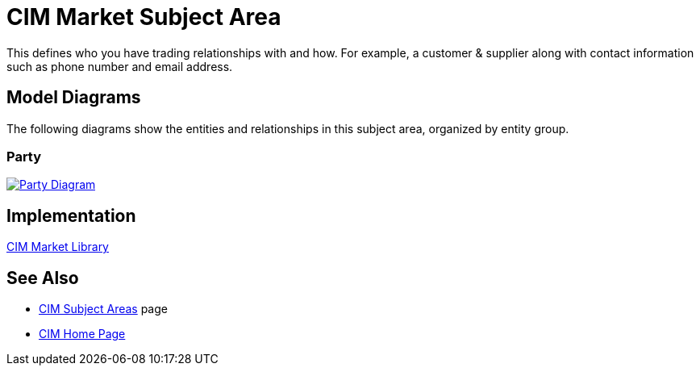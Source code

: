 = CIM Market Subject Area

This defines who you have trading relationships with and how. For example, a customer & supplier along with contact information such as phone number and email address.

== Model Diagrams

The following diagrams show the entities and relationships in this subject area, organized by entity group.

=== Party

image::https://www.mulesoft.com/ext/solutions/draft/images/cim/Party.png[alt="Party Diagram",link="https://www.mulesoft.com/ext/solutions/draft/images/cim/Party.png"]

== Implementation

https://anypoint.mulesoft.com/exchange/org.mule.examples/accelerator-cim-market-library[CIM Market Library^]

== See Also

* xref:./cim-subject-areas.adoc[CIM Subject Areas] page
* xref:./cim-landing-page.adoc[CIM Home Page]

